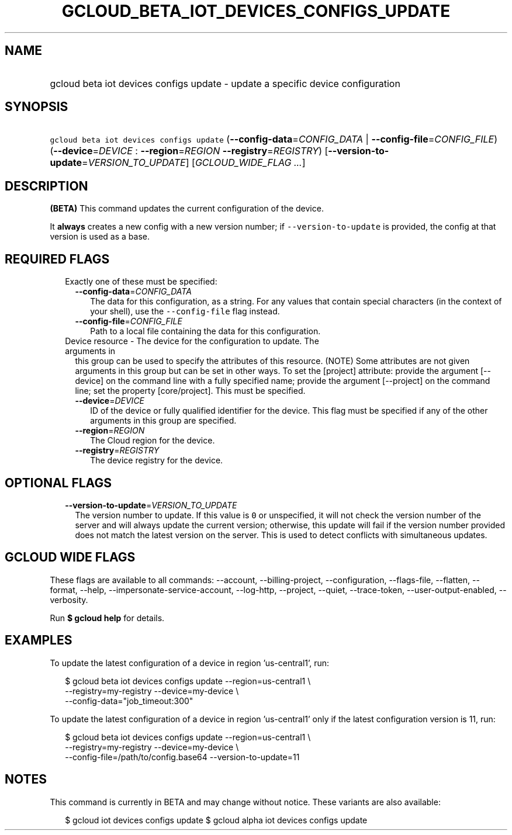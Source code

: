 
.TH "GCLOUD_BETA_IOT_DEVICES_CONFIGS_UPDATE" 1



.SH "NAME"
.HP
gcloud beta iot devices configs update \- update a specific device configuration



.SH "SYNOPSIS"
.HP
\f5gcloud beta iot devices configs update\fR (\fB\-\-config\-data\fR=\fICONFIG_DATA\fR\ |\ \fB\-\-config\-file\fR=\fICONFIG_FILE\fR) (\fB\-\-device\fR=\fIDEVICE\fR\ :\ \fB\-\-region\fR=\fIREGION\fR\ \fB\-\-registry\fR=\fIREGISTRY\fR) [\fB\-\-version\-to\-update\fR=\fIVERSION_TO_UPDATE\fR] [\fIGCLOUD_WIDE_FLAG\ ...\fR]



.SH "DESCRIPTION"

\fB(BETA)\fR This command updates the current configuration of the device.

It \fBalways\fR creates a new config with a new version number; if
\f5\-\-version\-to\-update\fR is provided, the config at that version is used as
a base.



.SH "REQUIRED FLAGS"

.RS 2m
.TP 2m

Exactly one of these must be specified:

.RS 2m
.TP 2m
\fB\-\-config\-data\fR=\fICONFIG_DATA\fR
The data for this configuration, as a string. For any values that contain
special characters (in the context of your shell), use the
\f5\-\-config\-file\fR flag instead.

.TP 2m
\fB\-\-config\-file\fR=\fICONFIG_FILE\fR
Path to a local file containing the data for this configuration.

.RE
.sp
.TP 2m

Device resource \- The device for the configuration to update. The arguments in
this group can be used to specify the attributes of this resource. (NOTE) Some
attributes are not given arguments in this group but can be set in other ways.
To set the [project] attribute: provide the argument [\-\-device] on the command
line with a fully specified name; provide the argument [\-\-project] on the
command line; set the property [core/project]. This must be specified.

.RS 2m
.TP 2m
\fB\-\-device\fR=\fIDEVICE\fR
ID of the device or fully qualified identifier for the device. This flag must be
specified if any of the other arguments in this group are specified.

.TP 2m
\fB\-\-region\fR=\fIREGION\fR
The Cloud region for the device.

.TP 2m
\fB\-\-registry\fR=\fIREGISTRY\fR
The device registry for the device.


.RE
.RE
.sp

.SH "OPTIONAL FLAGS"

.RS 2m
.TP 2m
\fB\-\-version\-to\-update\fR=\fIVERSION_TO_UPDATE\fR
The version number to update. If this value is \f50\fR or unspecified, it will
not check the version number of the server and will always update the current
version; otherwise, this update will fail if the version number provided does
not match the latest version on the server. This is used to detect conflicts
with simultaneous updates.


.RE
.sp

.SH "GCLOUD WIDE FLAGS"

These flags are available to all commands: \-\-account, \-\-billing\-project,
\-\-configuration, \-\-flags\-file, \-\-flatten, \-\-format, \-\-help,
\-\-impersonate\-service\-account, \-\-log\-http, \-\-project, \-\-quiet,
\-\-trace\-token, \-\-user\-output\-enabled, \-\-verbosity.

Run \fB$ gcloud help\fR for details.



.SH "EXAMPLES"

To update the latest configuration of a device in region 'us\-central1', run:

.RS 2m
$ gcloud beta iot devices configs update \-\-region=us\-central1 \e
    \-\-registry=my\-registry \-\-device=my\-device \e
    \-\-config\-data="job_timeout:300"
.RE

To update the latest configuration of a device in region 'us\-central1' only if
the latest configuration version is 11, run:

.RS 2m
$ gcloud beta iot devices configs update \-\-region=us\-central1 \e
    \-\-registry=my\-registry \-\-device=my\-device \e
    \-\-config\-file=/path/to/config.base64 \-\-version\-to\-update=11
.RE



.SH "NOTES"

This command is currently in BETA and may change without notice. These variants
are also available:

.RS 2m
$ gcloud iot devices configs update
$ gcloud alpha iot devices configs update
.RE

